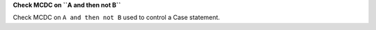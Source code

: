 **Check MCDC on ``A and then not B``**

Check MCDC on ``A and then not B``
used to control a Case statement.
